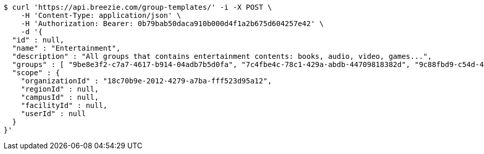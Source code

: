 [source,bash]
----
$ curl 'https://api.breezie.com/group-templates/' -i -X POST \
    -H 'Content-Type: application/json' \
    -H 'Authorization: Bearer: 0b79bab50daca910b000d4f1a2b675d604257e42' \
    -d '{
  "id" : null,
  "name" : "Entertainment",
  "description" : "All groups that contains entertainment contents: books, audio, video, games...",
  "groups" : [ "9be8e3f2-c7a7-4617-b914-04adb7b5d0fa", "7c4fbe4c-78c1-429a-abdb-44709818382d", "9c88fbd9-c54d-4c33-89d0-401dd9f9ecc8", "f99ed0fa-9139-45d8-b223-bf2afb2e75cc" ],
  "scope" : {
    "organizationId" : "18c70b9e-2012-4279-a7ba-fff523d95a12",
    "regionId" : null,
    "campusId" : null,
    "facilityId" : null,
    "userId" : null
  }
}'
----